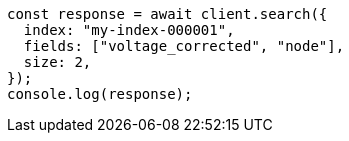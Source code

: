 // This file is autogenerated, DO NOT EDIT
// Use `node scripts/generate-docs-examples.js` to generate the docs examples

[source, js]
----
const response = await client.search({
  index: "my-index-000001",
  fields: ["voltage_corrected", "node"],
  size: 2,
});
console.log(response);
----
